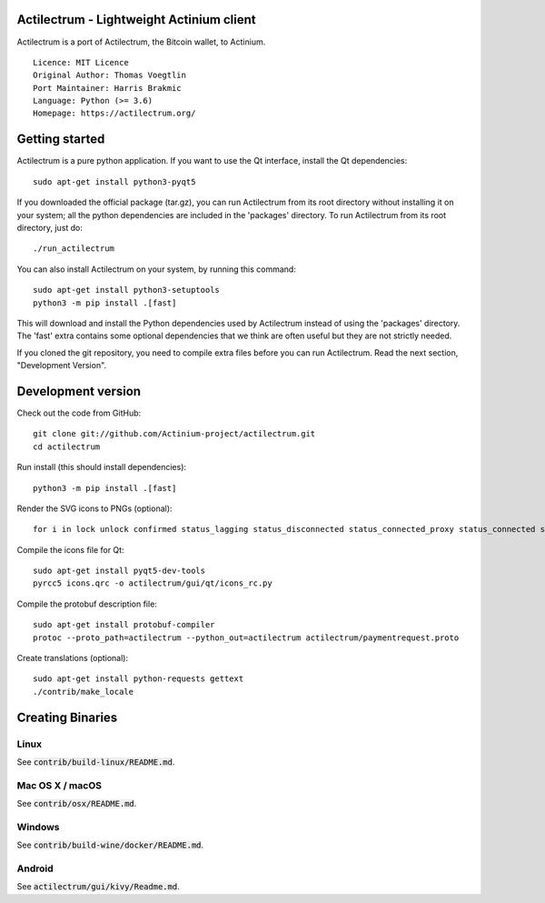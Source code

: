 Actilectrum - Lightweight Actinium client
==========================================

Actilectrum is a port of Actilectrum, the Bitcoin wallet, to Actinium.

::

  Licence: MIT Licence
  Original Author: Thomas Voegtlin
  Port Maintainer: Harris Brakmic
  Language: Python (>= 3.6)
  Homepage: https://actilectrum.org/






Getting started
===============

Actilectrum is a pure python application. If you want to use the
Qt interface, install the Qt dependencies::

    sudo apt-get install python3-pyqt5

If you downloaded the official package (tar.gz), you can run
Actilectrum from its root directory without installing it on your
system; all the python dependencies are included in the 'packages'
directory. To run Actilectrum from its root directory, just do::

    ./run_actilectrum

You can also install Actilectrum on your system, by running this command::

    sudo apt-get install python3-setuptools
    python3 -m pip install .[fast]

This will download and install the Python dependencies used by
Actilectrum instead of using the 'packages' directory.
The 'fast' extra contains some optional dependencies that we think
are often useful but they are not strictly needed.

If you cloned the git repository, you need to compile extra files
before you can run Actilectrum. Read the next section, "Development
Version".



Development version
===================

Check out the code from GitHub::

    git clone git://github.com/Actinium-project/actilectrum.git
    cd actilectrum

Run install (this should install dependencies)::

    python3 -m pip install .[fast]

Render the SVG icons to PNGs (optional)::

    for i in lock unlock confirmed status_lagging status_disconnected status_connected_proxy status_connected status_waiting preferences; do convert -background none icons/$i.svg icons/$i.png; done

Compile the icons file for Qt::

    sudo apt-get install pyqt5-dev-tools
    pyrcc5 icons.qrc -o actilectrum/gui/qt/icons_rc.py

Compile the protobuf description file::

    sudo apt-get install protobuf-compiler
    protoc --proto_path=actilectrum --python_out=actilectrum actilectrum/paymentrequest.proto

Create translations (optional)::

    sudo apt-get install python-requests gettext
    ./contrib/make_locale




Creating Binaries
=================

Linux
-----

See :code:`contrib/build-linux/README.md`.


Mac OS X / macOS
----------------

See :code:`contrib/osx/README.md`.


Windows
-------

See :code:`contrib/build-wine/docker/README.md`.


Android
-------

See :code:`actilectrum/gui/kivy/Readme.md`.

